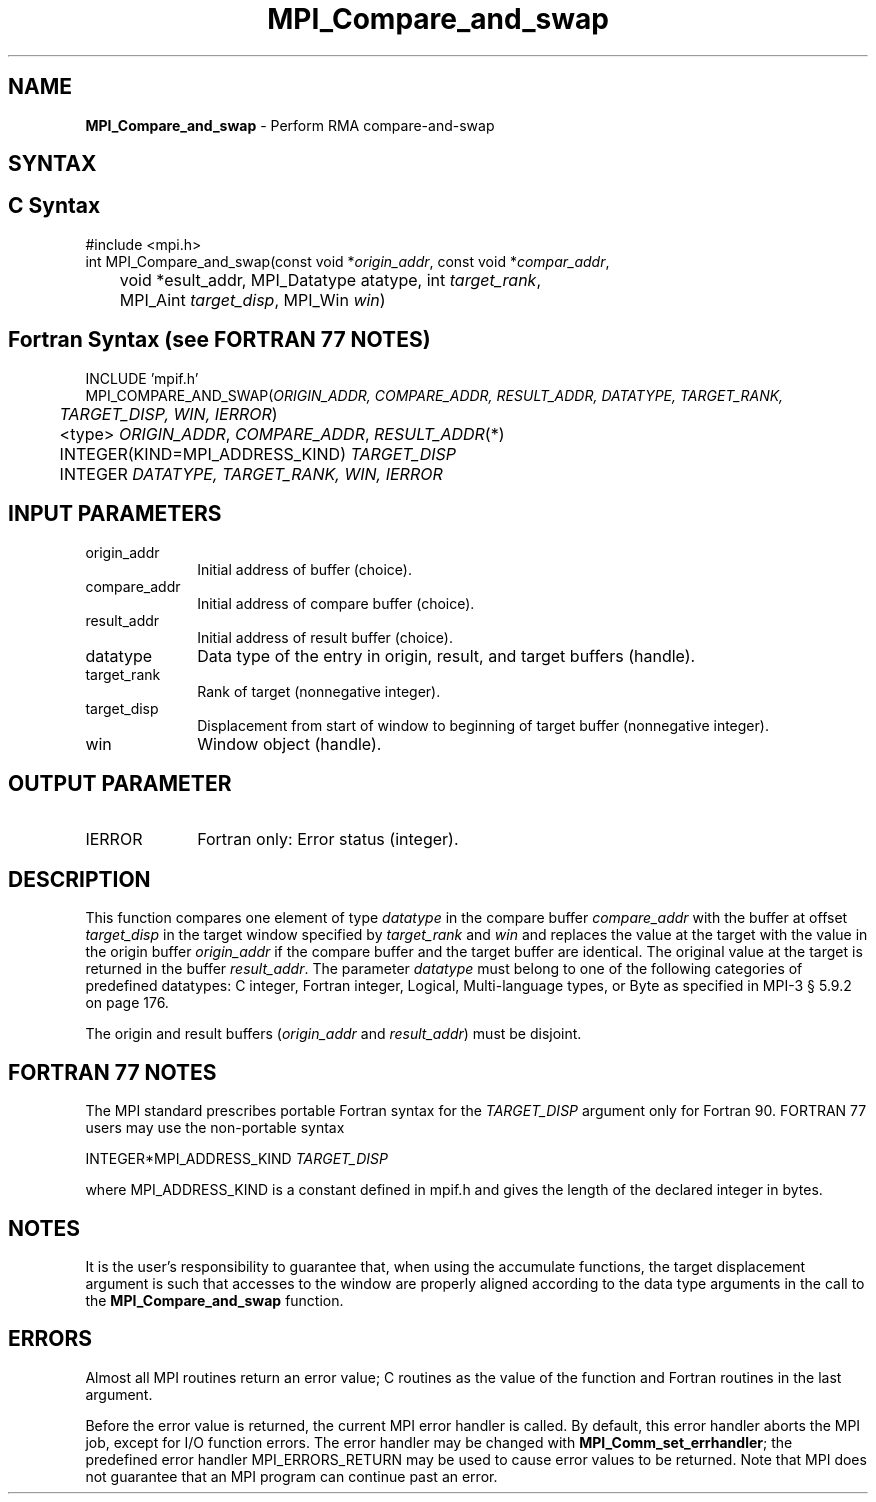 .\" -*- nroff -*-
.\" Copyright 2013-2014 Los Alamos National Security, LLC. All rights reserved.
.\" Copyright 2010 Cisco Systems, Inc.  All rights reserved.
.\" Copyright 2006-2008 Sun Microsystems, Inc.
.\" Copyright (c) 1996 Thinking Machines Corporation
.TH MPI_Compare_and_swap 3 "Sep 25, 2014" "1.8.3" "Open MPI"
.SH NAME
\fBMPI_Compare_and_swap\fP \- Perform RMA compare-and-swap

.SH SYNTAX
.ft R
.SH C Syntax
.nf
#include <mpi.h>
int MPI_Compare_and_swap(const void *\fIorigin_addr\fP, const void *\fIcompar_addr\fP,
	void *\fresult_addr\fP, MPI_Datatype \fdatatype\fP, int \fItarget_rank\fP,
	MPI_Aint \fItarget_disp\fP, MPI_Win \fIwin\fP)

.fi
.SH Fortran Syntax (see FORTRAN 77 NOTES)
.nf
INCLUDE 'mpif.h'
MPI_COMPARE_AND_SWAP(\fIORIGIN_ADDR, COMPARE_ADDR, RESULT_ADDR, DATATYPE, TARGET_RANK,
	TARGET_DISP, WIN, IERROR\fP)
	<type> \fIORIGIN_ADDR\fP, \fICOMPARE_ADDR\fP, \fIRESULT_ADDR\fP(*)
	INTEGER(KIND=MPI_ADDRESS_KIND) \fITARGET_DISP\fP
	INTEGER \fIDATATYPE, TARGET_RANK, WIN, IERROR \fP

.fi
.SH INPUT PARAMETERS
.ft R
.TP 1i
origin_addr
Initial address of buffer (choice).
.ft R
.TP
compare_addr
Initial address of compare buffer (choice).
.ft R
.TP
result_addr
Initial address of result buffer (choice).
.ft R
.TP
datatype
Data type of the entry in origin, result, and target buffers (handle).
.ft R
.TP 1i
target_rank
Rank of target (nonnegative integer).
.ft R
.TP 1i
target_disp
Displacement from start of window to beginning of target buffer (nonnegative integer).
.ft R
.TP 1i
win
Window object (handle).

.SH OUTPUT PARAMETER
.ft R
.TP 1i
IERROR
Fortran only: Error status (integer).

.SH DESCRIPTION
.ft R
This function compares one element of type \fIdatatype\fP in the compare buffer \fIcompare_addr\fP with the buffer at offset \fItarget_disp\fP in the target window specified by \fItarget_rank\fP and \fIwin\fP and replaces the value at the target with the value in the origin buffer \fIorigin_addr\fP if the compare buffer and the target buffer are identical. The original value at the target is returned in the buffer \fIresult_addr\fP. The parameter \fIdatatype\fP must belong to one of the following categories of predefined datatypes: C integer, Fortran integer, Logical, Multi-language types, or Byte as specified in MPI-3 § 5.9.2 on page 176.
.sp
The origin and result buffers (\fIorigin_addr\fP and \fIresult_addr\fP) must be disjoint.

.SH FORTRAN 77 NOTES
.ft R
The MPI standard prescribes portable Fortran syntax for
the \fITARGET_DISP\fP argument only for Fortran 90.  FORTRAN 77
users may use the non-portable syntax
.sp
.nf
     INTEGER*MPI_ADDRESS_KIND \fITARGET_DISP\fP
.fi
.sp
where MPI_ADDRESS_KIND is a constant defined in mpif.h
and gives the length of the declared integer in bytes.

.SH NOTES
It is the user's responsibility to guarantee that, when
using the accumulate functions, the target displacement argument is such
that accesses to the window are properly aligned according to the data
type arguments in the call to the \fBMPI_Compare_and_swap\fP function.

.SH ERRORS
Almost all MPI routines return an error value; C routines as the value of the function and Fortran routines in the last argument.
.sp
Before the error value is returned, the current MPI error handler is
called. By default, this error handler aborts the MPI job, except for I/O function errors. The error handler
may be changed with \fBMPI_Comm_set_errhandler\fP; the predefined error handler MPI_ERRORS_RETURN may be used to cause error values to be returned. Note that MPI does not guarantee that an MPI program can continue past an error.
